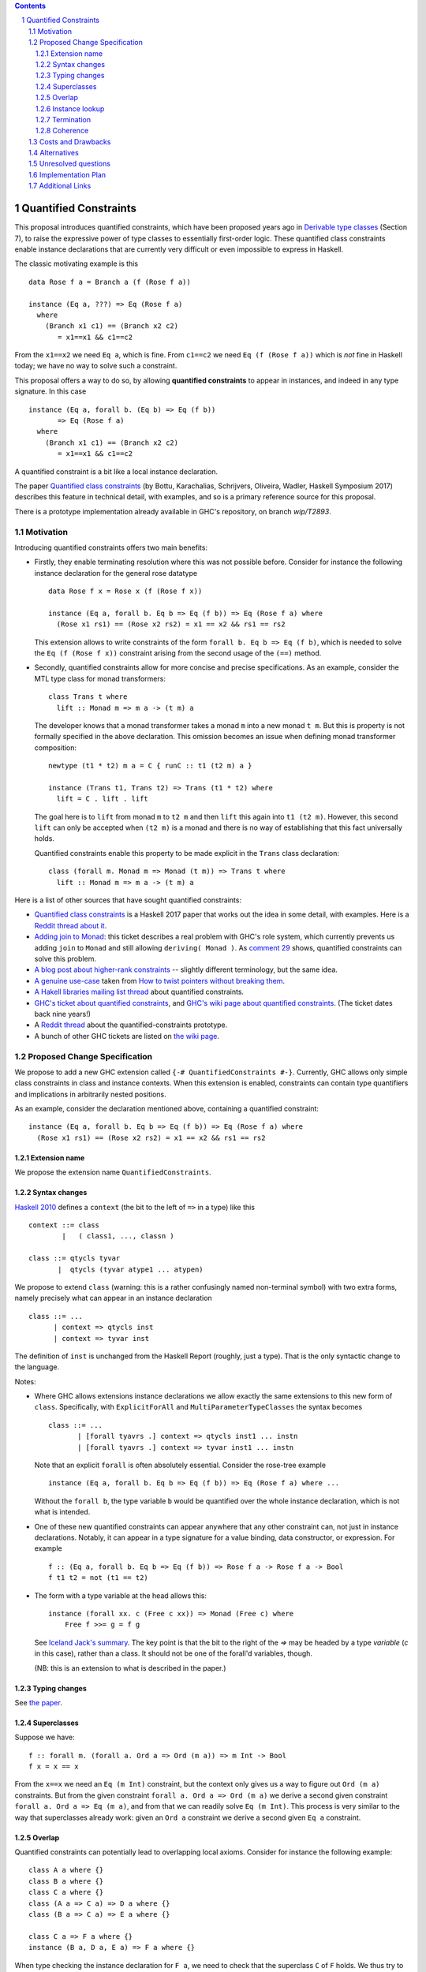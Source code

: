 .. proposal-number::

.. trac-ticket::

.. implemented::

.. highlight:: haskell

   This proposal is `discussed at this pull request <https://github.com/ghc-proposals/ghc-proposals/pull/109>`_.

.. sectnum::

.. contents::


Quantified Constraints
======================

This proposal introduces quantified constraints, which have been proposed years ago
in  `Derivable type classes <https://www.microsoft.com/en-us/research/publication/derivable-type-classes/>`_ (Section 7), to raise the expressive power of type classes to essentially first-order logic.
These quantified class constraints enable instance declarations that are currently
very difficult or even impossible to express in Haskell.

The classic motivating example is this ::

 data Rose f a = Branch a (f (Rose f a))

 instance (Eq a, ???) => Eq (Rose f a)
   where
     (Branch x1 c1) == (Branch x2 c2)
        = x1==x1 && c1==c2

From the ``x1==x2`` we need ``Eq a``, which is fine.  From ``c1==c2`` we need ``Eq (f (Rose f a))`` which
is *not* fine in Haskell today; we have no way to solve such a constraint.

This proposal offers a way to do so, by allowing **quantified constraints** to appear in
instances, and indeed in any type signature.  In this case ::

 instance (Eq a, forall b. (Eq b) => Eq (f b))
        => Eq (Rose f a)
   where
     (Branch x1 c1) == (Branch x2 c2)
        = x1==x1 && c1==c2

A quantified constraint is a bit like a local instance declaration.

The paper `Quantified class constraints <http://i.cs.hku.hk/~bruno//papers/hs2017.pdf>`_ (by Bottu, Karachalias, Schrijvers, Oliveira, Wadler, Haskell Symposium 2017) describes this feature in technical detail, with examples, and so is a primary reference source for this proposal.

There is a prototype implementation already available in GHC's repository, on branch `wip/T2893`.

Motivation
----------
Introducing quantified constraints offers two main benefits:

- Firstly, they enable terminating resolution where this was not possible before.  Consider for instance the following instance declaration for the general rose datatype ::

   data Rose f x = Rose x (f (Rose f x))

   instance (Eq a, forall b. Eq b => Eq (f b)) => Eq (Rose f a) where
     (Rose x1 rs1) == (Rose x2 rs2) = x1 == x2 && rs1 == rs2

  This extension allows to write constraints of the form ``forall b. Eq b => Eq (f b)``,
  which is needed to solve the ``Eq (f (Rose f x))`` constraint arising from the
  second usage of the ``(==)`` method.

- Secondly, quantified constraints allow for more concise and precise specifications. As an example, consider the MTL type class for monad transformers::

   class Trans t where
     lift :: Monad m => m a -> (t m) a

  The developer knows that a monad transformer takes a monad ``m`` into a new monad ``t m``.
  But this is property is not formally specified in the above declaration.
  This omission becomes an issue when defining monad transformer composition::

    newtype (t1 * t2) m a = C { runC :: t1 (t2 m) a }

    instance (Trans t1, Trans t2) => Trans (t1 * t2) where
      lift = C . lift . lift

  The goal here is to ``lift`` from monad ``m`` to ``t2 m`` and
  then ``lift`` this again into ``t1 (t2 m)``.
  However, this second ``lift`` can only be accepted when ``(t2 m)`` is a monad
  and there is no way of establishing that this fact universally holds.

  Quantified constraints enable this property to be made explicit in the ``Trans``
  class declaration::

    class (forall m. Monad m => Monad (t m)) => Trans t where
      lift :: Monad m => m a -> (t m) a

Here is a list of other sources that have sought quantified constraints:

- `Quantified class constraints <http://i.cs.hku.hk/~bruno//papers/hs2017.pdf>`_ is a Haskell 2017 paper that works out the idea in some detail, with examples.  Here is a `Reddit thread about it <https://www.reddit.com/r/haskell/comments/6me3sv/quantified_class_constraints_pdf/>`_.
- `Adding join to Monad <https://ghc.haskell.org/trac/ghc/ticket/9123>`_: this ticket describes a real problem with GHC's role system, which currently prevents us adding ``join`` to ``Monad`` and still allowing ``deriving( Monad )``.  As `comment 29 <https://ghc.haskell.org/trac/ghc/ticket/9123#comment:29>`_ shows, quantified constraints can solve this problem.
- `A blog post about higher-rank constraints <http://mainisusuallyafunction.blogspot.co.uk/2010/09/higher-rank-type-constraints.html>`_ -- slightly different terminology, but the same idea.
- `A genuine use-case <https://ghc.haskell.org/trac/ghc/ticket/2893#comment:17>`_ taken from `How to twist pointers without breaking them <http://ozark.hendrix.edu/~yorgey/pub/twisted.pdf>`_.
- `A Hakell libraries mailing list thread <https://mail.haskell.org/pipermail/libraries/2017-December/028377.html>`_ about quantified constraints.
- `GHC's ticket about quantified constraints <https://ghc.haskell.org/trac/ghc/ticket/2893>`_, and `GHC's wiki page about quantified constraints <https://ghc.haskell.org/trac/ghc/wiki/QuantifiedConstraints>`_.  (The ticket dates back nine years!)
- A `Reddit thread <https://np.reddit.com/r/haskell/comments/7toutl/now_there_is_a_branch_to_play_with/>`_ about the quantified-constraints prototype.
- A bunch of other GHC tickets are listed on `the wiki page <https://ghc.haskell.org/trac/ghc/ticket/2893>`_.

Proposed Change Specification
-----------------------------
We propose to add a new GHC extension called ``{-# QuantifiedConstraints #-}``.
Currently, GHC allows only simple class constraints in class and instance contexts.
When this extension is enabled, constraints can contain type quantifiers and
implications in arbitrarily nested positions.

As an example, consider the declaration mentioned above, containing a quantified constraint::

 instance (Eq a, forall b. Eq b => Eq (f b)) => Eq (Rose f a) where
   (Rose x1 rs1) == (Rose x2 rs2) = x1 == x2 && rs1 == rs2

Extension name
^^^^^^^^^^^^^^

We propose the extension name ``QuantifiedConstraints``.

Syntax changes
^^^^^^^^^^^^^^

`Haskell 2010 <https://www.haskell.org/onlinereport/haskell2010/haskellch10.html#x17-18000010.5>`_ defines a ``context`` (the bit to the left of ``=>`` in a type) like this ::

 context ::= class
         |   ( class1, ..., classn )

 class ::= qtycls tyvar
        |  qtycls (tyvar atype1 ... atypen)

We propose to extend ``class`` (warning: this is a rather confusingly named non-terminal symbol) with two extra forms, namely precisely what can appear in an instance declaration ::

 class ::= ...
       | context => qtycls inst
       | context => tyvar inst

The definition of ``inst`` is unchanged from the Haskell Report (roughly, just a type).
That is the only syntactic change to the language.

Notes:

- Where GHC allows extensions instance declarations we allow exactly the same extensions to this new form of ``class``.  Specifically, with ``ExplicitForAll`` and ``MultiParameterTypeClasses`` the syntax becomes ::

    class ::= ...
           | [forall tyavrs .] context => qtycls inst1 ... instn
           | [forall tyavrs .] context => tyvar inst1 ... instn

  Note that an explicit ``forall`` is often absolutely essential. Consider the rose-tree example ::

    instance (Eq a, forall b. Eq b => Eq (f b)) => Eq (Rose f a) where ...

  Without the ``forall b``, the type variable ``b`` would be quantified over the whole instance declaration, which is not what is intended.

- One of these new quantified constraints can appear anywhere that any other constraint can, not just in instance declarations.  Notably, it can appear in a type signature for a value binding, data constructor, or expression.  For example ::

   f :: (Eq a, forall b. Eq b => Eq (f b)) => Rose f a -> Rose f a -> Bool
   f t1 t2 = not (t1 == t2)

- The form with a type variable at the head allows this::

   instance (forall xx. c (Free c xx)) => Monad (Free c) where
       Free f >>= g = f g

  See `Iceland Jack's summary <https://ghc.haskell.org/trac/ghc/ticket/14733#comment:6>`_.  The key point is that the bit to the right of the `=>` may be headed by a type *variable* (`c` in this case), rather than a class.  It should not be one of the forall'd variables, though.

  (NB: this is an extension to what is described in the paper.)


Typing changes
^^^^^^^^^^^^^^

See `the paper <http://i.cs.hku.hk/~bruno//papers/hs2017.pdf>`_.

Superclasses
^^^^^^^^^^^^

Suppose we have::

     f :: forall m. (forall a. Ord a => Ord (m a)) => m Int -> Bool
     f x = x == x

From the ``x==x`` we need an ``Eq (m Int)`` constraint, but the context only gives us a way to figure out ``Ord (m a)`` constraints.  But from the given constraint ``forall a. Ord a => Ord (m a)`` we derive a second given constraint ``forall a. Ord a => Eq (m a)``, and from that we can readily solve ``Eq (m Int)``.  This process is very similar to the way that superclasses already work: given an ``Ord a`` constraint we derive a second given ``Eq a`` constraint.

Overlap
^^^^^^^

Quantified constraints can potentially lead to overlapping local axioms.
Consider for instance the following example::

 class A a where {}
 class B a where {}
 class C a where {}
 class (A a => C a) => D a where {}
 class (B a => C a) => E a where {}

 class C a => F a where {}
 instance (B a, D a, E a) => F a where {}

When type checking the instance declaration for ``F a``,
we need to check that the superclass ``C`` of ``F`` holds.
We thus try to entail the constraint ``C a`` under the theory containing:

- The instance axioms : ``(B a, D a, E a) => F a``
- The local axioms from the instance context : ``B a``, ``D a`` and ``E a``
- The closure of the superclass relation over these local axioms : ``A a => C a`` and ``B a => C a``

However, the ``A a => C a`` and ``B a => C a`` axioms both match the wanted constraint ``C a``.
There are several possible approaches for handling these overlapping local axioms:

- **Pick first**.  We can simply select the **first matching axiom** we encounter.
  In the above example, this would be ``A a => C a``.
  We'd then need to entail ``A a``, for which we have no matching axioms available, causing the above program to be rejected.

  However, we can make a slight adjustment to the order of the instance context::

   class A a where {}
   class B a where {}
   class C a where {}
   class (A a => C a) => D a where {}
   class (B a => C a) => E a where {}

   class C a => F a where {}
   instance (B a, E a, D a) => F a where {}

  The first matching axiom we encounter while entailing ``C a``, is ``B a => C a``.
  We have a local axiom ``B a`` available, so now the program is suddenly accepted.

  This behaviour, where the ordering of an instance context determines
  whether or not the program is accepted, seems rather confusing for the developer.

- **Reject if in doubt**.  An alternative approach would be to check for overlapping axioms,
  when entailing a constraint.
  When multiple matching axioms are discovered, we **reject the program**.
  This approach might be a bit conservative, in that it may reject working programs.
  However, this does seem much more transparent towards the developer.
  He can be presented with a clear message, explaining why the program is rejected,
  so that he can make the necessary adjustments to his code.

- **Basic heuristic**.  Another option would be to check for overlapping axioms,
  but instead of rejecting the program,
  perform a **basic heuristic** to determine which of these axioms is more likely to succeed.
  This could result in more programs being accepted,
  compared to simply selecting the first matching axiom we find.
  However, this heuristic might add significant complexity to the compiler.
  Furthermore, when the heuristic does fail and the program is rejected,
  debugging this program would become very confusing indeed.

- **Backtracking**.  Lastly, a simple form of **backtracking** could be introduced.
  We simply select the first matching axiom we encounter and when the entailment fails,
  we backtrack and look for other axioms that might match the wanted constraint.

  This seems by far the most intuitive and transparent approach towards the developer,
  who no longer needs to concern himself with the fact that his code might contain
  overlapping axioms or with the ordering of his instance contexts.
  However, further investigation is needed to determine the impact of this on
  the compiler performance.

We propose to adopt **Reject if in doubt** for now.  We can see how painful it
is in practice, and try something more ambitious if necessary.

Instance lookup
^^^^^^^^^^^^^^^
In the light of the overlap decision, instance lookup works like this, when
trying to solve a class constraint ``C t``

1. First see if there is a given un-quantified constraint ``C t``.  If so, use it to solve the constraint.

2. If not, look at all the available given quantified constraints; if exactly one one matches ``C t``, choose it; if more than one matches, report an error.

3. If no quantified constraints match, look up in the global instances precisely as now.

Termination
^^^^^^^^^^^
GHC uses the `Paterson Conditions <http://downloads.haskell.org/~ghc/master/users-guide/glasgow_exts.html#instance-termination-rules>`_ to ensure that instance resolution terminates:

The Paterson Conditions are these:

- The Paterson Conditions: for each class constraint ``(C t1 ... tn)``
  in the context

   1. No type variable has more occurrences in the constraint than in
      the head

   2. The constraint has fewer constructors and variables (taken
      together and counting repetitions) than the head

   3. The constraint mentions no type functions. A type function
      application can in principle expand to a type of arbitrary size,
      and so are rejected out of hand

How are those rules modified for quantified constraints? In two ways.

- Each quantified constraint, taken by itself, must satisfy the termination rules for an instance declaration.

- After "for each class constraint ``(C t1 ... tn)``", add "or each quantified constraint ``(forall as. context => C t1 .. tn)``"

Note that the second item only at the *head* of the quantified constraint, not its context.  Reason: the head is the new goal that has to be solved if we use the instance declaration.

Of course, ``UndecidableInstances`` lifts the Paterson Conditions, as now.

Coherence
^^^^^^^^^

Although quantified constraints are a little like local instance declarations, they differ
in one big way: the local instances are written by the compiler, not the user, and hence
cannot introduce incoherence.  Consider ::

  f :: (forall a. Eq a => Eq (f a)) => f b -> f Bool
  f x = ...rhs...

In ``...rhs...`` there is, in effect a local instance for ``Eq (f a)`` for any ``a``.  But
at a call site for ``f`` the compiler itself produces evidence to pass to ``f``. For example,
if we called ``f Nothing``, then ``f`` is ``Maybe`` and the compiler must prove (at the
call site) that ``forall a. Eq a => Eq (Maybe a)`` holds.  It can do this easily, by
appealing to the existing instance declaration for ``Eq (Maybe a)``.

In short, quantifed constraints do not introduce incoherence.

Costs and Drawbacks
-------------------
There are currently no known drawbacks to this feature.


Alternatives
------------
Several alternatives have already been considered.

GHC currently supports a form of cycle-aware resolution,
which enables writing the rose example mentioned above, without quantified constraints.
Unfortunately, this approach is not generally applicable since the
resolution process can diverge without cycling,
rendering the cycle-aware resolution useless in these scenarios.

Secondly, alternative encodings exist, such as the one presented in this paper:
`Simulating Quantified Class Constraints <https://dl.acm.org/citation.cfm?id=871906>`_
Unfortunately, they all render the code significantly longer, more complex
and none of these alternative encodings are generally applicable.


Unresolved questions
--------------------


Implementation Plan
-------------------
`Phabricator <https://phabricator.haskell.org/D4353>`_


Additional Links
----------------
- `Quantified Constraints wiki <https://ghc.haskell.org/trac/ghc/wiki/QuantifiedConstraints>`_
- `Quantified Constraints ticket <https://ghc.haskell.org/trac/ghc/ticket/2893>`_
